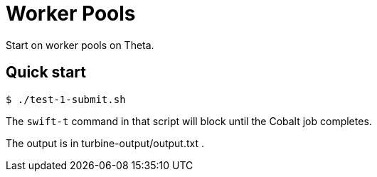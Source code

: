= Worker Pools

Start on worker pools on Theta.

== Quick start

----
$ ./test-1-submit.sh
----

The `swift-t` command in that script will block until the Cobalt job completes.

The output is in turbine-output/output.txt .
